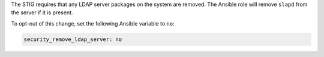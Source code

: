 The STIG requires that any LDAP server packages on the system are removed.
The Ansible role will remove ``slapd`` from the server if it is present.

To opt-out of this change, set the following Ansible variable to ``no``:

.. code-block:: yaml

   security_remove_ldap_server: no
